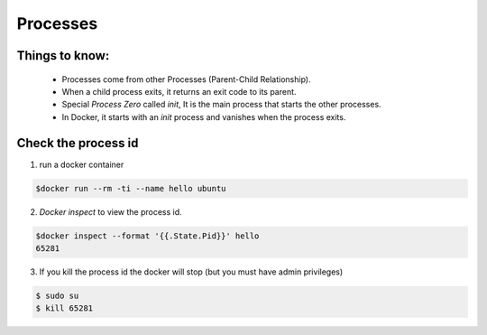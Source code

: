 Processes
==========

Things to know:
---------------

    - Processes come from other Processes (Parent-Child Relationship).
    - When a child process exits, it returns an exit code to its parent.
    - Special *Process Zero* called *init*, It is the main process that starts the other processes.
    - In Docker, it starts with an *init* process and vanishes when the process exits.

Check the process id
---------------------

1. run a docker container

.. code-block:: bash

    $docker run --rm -ti --name hello ubuntu

2. *Docker inspect* to view the process id.

.. code-block:: bash

    $docker inspect --format '{{.State.Pid}}' hello
    65281

3. If you kill the process id the docker will stop (but you must have admin privileges)

.. code-block:: bash

    $ sudo su
    $ kill 65281